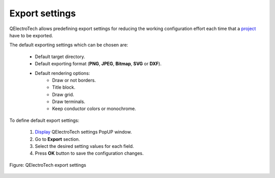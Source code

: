 .. _preferences/settings_export:

=================
Export settings
=================

QElectroTech allows predefining export settings for reducing the working configuration effort each 
time that a `project`_ have to be exported. 

The default exporting settings which can be chosen are:

    * Default target directory.
    * Default exporting format (**PNG**, **JPEG**, **Bitmap**, **SVG** or **DXF**).
    * Default rendering options:
        * Draw or not borders.
        * Title block.
        * Draw grid.
        * Draw terminals.
        * Keep conductor colors or monochrome.

To define default export settings: 

    1. `Display`_ QElectroTech settings PopUP window.
    2. Go to **Export** section.
    3. Select the desired setting values for each field.
    4. Press **OK** button to save the configuration changes. 

.. figure:: /_external/_images/en/qet_configure/qet_configure_export.png
    :align: center

    Figure: QElectroTech export settings

.. seealso::

    For more information about QElectroTech export options, refer to `export`_ section.

.. _project: ../project/index.html
.. _Display: ../preferences/display_settings.html
.. _export: ../export&print/export_schema.html